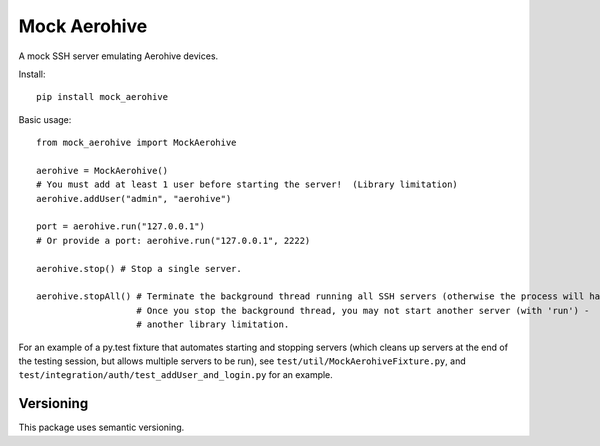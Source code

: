 Mock Aerohive
-------------
.. image:: https://img.shields.io/pypi/v/mock-aerohive.svg
  :target: https://pypi.org/project/mock-aerohive/

.. image:: https://gitlab.com/pencot/mock_aerohive/badges/master/pipeline.svg
  :target: https://github.com/pencot/mock_aerohive/commits/master

.. image:: https://codecov.io/gh/pencot/mock_aerohive/branch/master/graph/badge.svg
  :target: https://codecov.io/gh/pencot/mock_aerohive

.. image:: https://img.shields.io/pypi/pyversions/mock_aerohive.svg
  :target: https://pypi.org/project/mock-aerohive/

A mock SSH server emulating Aerohive devices.

Install::

  pip install mock_aerohive

Basic usage::

  from mock_aerohive import MockAerohive

  aerohive = MockAerohive()
  # You must add at least 1 user before starting the server!  (Library limitation)
  aerohive.addUser("admin", "aerohive")

  port = aerohive.run("127.0.0.1")
  # Or provide a port: aerohive.run("127.0.0.1", 2222)

  aerohive.stop() # Stop a single server.

  aerohive.stopAll() # Terminate the background thread running all SSH servers (otherwise the process will hang)
                     # Once you stop the background thread, you may not start another server (with 'run') -
                     # another library limitation.

For an example of a py.test fixture that automates starting and stopping servers
(which cleans up servers at the end of the testing session, but allows multiple servers to be run),
see ``test/util/MockAerohiveFixture.py``, and ``test/integration/auth/test_addUser_and_login.py`` for an example.

Versioning
^^^^^^^^^^

This package uses semantic versioning.
